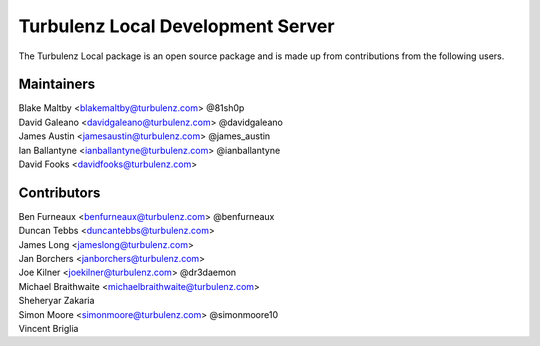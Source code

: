 ==================================
Turbulenz Local Development Server
==================================

The Turbulenz Local package is an open source package and is made up from contributions from the following users.

Maintainers
===========

| Blake Maltby <blakemaltby@turbulenz.com> @81sh0p
| David Galeano <davidgaleano@turbulenz.com> @davidgaleano
| James Austin <jamesaustin@turbulenz.com> @james_austin
| Ian Ballantyne <ianballantyne@turbulenz.com> @ianballantyne
| David Fooks <davidfooks@turbulenz.com>

Contributors
============

| Ben Furneaux <benfurneaux@turbulenz.com> @benfurneaux
| Duncan Tebbs <duncantebbs@turbulenz.com>
| James Long <jameslong@turbulenz.com>
| Jan Borchers <janborchers@turbulenz.com>
| Joe Kilner <joekilner@turbulenz.com> @dr3daemon
| Michael Braithwaite <michaelbraithwaite@turbulenz.com>
| Sheheryar Zakaria
| Simon Moore <simonmoore@turbulenz.com> @simonmoore10
| Vincent Briglia
